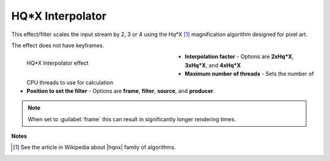.. meta::

   :description: Do your first steps with Kdenlive video editor, using hqx interpolator effect
   :keywords: KDE, Kdenlive, video editor, help, learn, easy, effects, filter, video effects, image adjustment, hqx interpolator

.. metadata-placeholder

   :authors: - Bernd Jordan (https://discuss.kde.org/u/berndmj)

   :license: Creative Commons License SA 4.0


.. |hqnx| raw:: html

   <a href="https://en.wikipedia.org/wiki/Pixel-art_scaling_algorithms#hqnx_family" target="_blank">Maxim Stepin's hqnx</a>


.. _effects-hqx_interpolator:

HQ*X Interpolator
=================

This effect/filter scales the input stream by 2, 3 or 4 using the Hq*X [1]_ magnification algorithm designed for pixel art.

The effect does not have keyframes.

.. figure:: /images/effects_and_compositions/kdenlive2304_effects-hqx_interpolator.webp
   :width: 400px
   :figwidth: 400px
   :align: left
   :alt: kdenlive2304_effects-hqx_interpolator

   HQ*X Interpolator effect

* **Interpolation factor** - Options are **2xHq*X**, **3xHq*X**, and **4xHq*X**

* **Maximum number of threads** - Sets the number of CPU threads to use for calculation

* **Position to set the filter** - Options are **frame**, **filter**, **source**, and **producer**.

.. rst-class:: clear-both


.. note:: When set to :guilabel:`frame` this can result in significantly longer rendering times.


**Notes**

.. [1] See the article in Wikipedia about |hqnx| family of algorithms.

